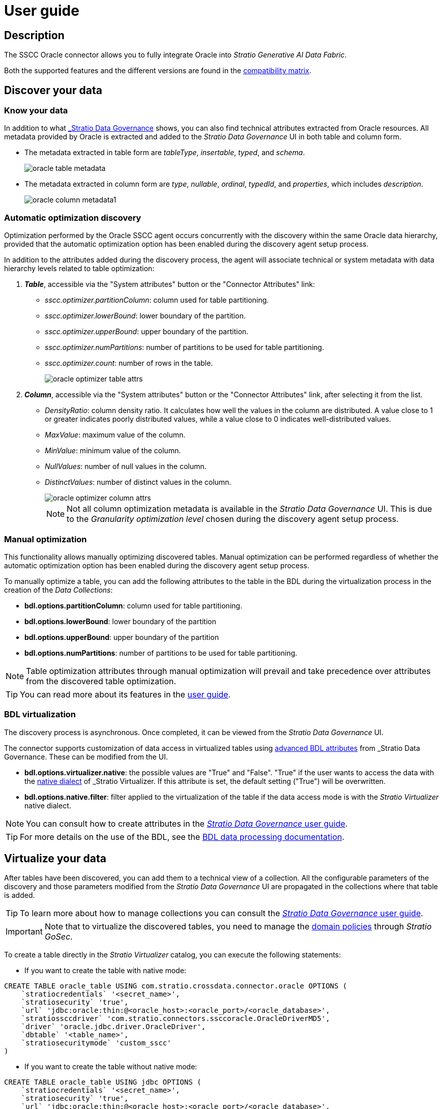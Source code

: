 ﻿= User guide

== Description

The SSCC Oracle connector allows you to fully integrate Oracle into _Stratio Generative AI Data Fabric_.

Both the supported features and the different versions are found in the xref:oracle:compatibility-matrix.adoc[compatibility matrix].

== Discover your data

=== Know your data

In addition to what xref:stratio-data-governance:user-manual:from-a-data-store-to-a-dictionary.adoc#_tables_and_columns[_Stratio Data Governance_] shows, you can also find technical attributes extracted from Oracle resources. All metadata provided by Oracle is extracted and added to the _Stratio Data Governance_ UI in both table and column form.

* The metadata extracted in table form are _tableType_, _insertable_, _typed_, and _schema_.
+
image:oracle-table-metadata.png[]

* The metadata extracted in column form are _type_, _nullable_, _ordinal_, _typedId_, and _properties_, which includes _description_.
+
image:oracle-column-metadata1.png[]

=== Automatic optimization discovery

Optimization performed by the Oracle SSCC agent occurs concurrently with the discovery within the same Oracle data hierarchy, provided that the automatic optimization option has been enabled during the discovery agent setup process.

In addition to the attributes added during the discovery process, the agent will associate technical or system metadata with data hierarchy levels related to table optimization:

. *_Table_*, accessible via the "System attributes" button or the "Connector Attributes" link:
** _sscc.optimizer.partitionColumn_: column used for table partitioning.
** _sscc.optimizer.lowerBound_: lower boundary of the partition.
** _sscc.optimizer.upperBound_: upper boundary of the partition.
** _sscc.optimizer.numPartitions_: number of partitions to be used for table partitioning.
** _sscc.optimizer.count_: number of rows in the table.
+
image::oracle-optimizer-table-attrs.png[]

. *_Column_*, accessible via the "System attributes" button or the "Connector Attributes" link, after selecting it from the list.
** _DensityRatio_: column density ratio. It calculates how well the values in the column are distributed. A value close to 1 or greater indicates poorly distributed values, while a value close to 0 indicates well-distributed values.
** _MaxValue_: maximum value of the column.
** _MinValue_: minimum value of the column.
** _NullValues_: number of null values in the column.
** _DistinctValues_: number of distinct values in the column.
+
image::oracle-optimizer-column-attrs.png[]
+
NOTE: Not all column optimization metadata is available in the _Stratio Data Governance_ UI. This is due to the _Granularity optimization level_ chosen during the discovery agent setup process.

=== Manual optimization

This functionality allows manually optimizing discovered tables. Manual optimization can be performed regardless of whether the automatic optimization option has been enabled during the discovery agent setup process.

To manually optimize a table, you can add the following attributes to the table in the BDL during the virtualization process in the creation of the _Data Collections_:

* *bdl.options.partitionColumn*: column used for table partitioning.
* *bdl.options.lowerBound*: lower boundary of the partition
* *bdl.options.upperBound*: upper boundary of the partition
* *bdl.options.numPartitions*: number of partitions to be used for table partitioning.

NOTE: Table optimization attributes through manual optimization will prevail and take precedence over attributes from the discovered table optimization.

TIP: You can read more about its features in the xref:stratio-virtualizer:user-guide:user-guide.adoc#_working_with_stratio_virtualizer[user guide].

=== BDL virtualization

The discovery process is asynchronous. Once completed, it can be viewed from the _Stratio Data Governance_ UI.

The connector supports customization of data access in virtualized tables using xref:stratio-data-governance:user-manual:bdl-virtualization.adoc#_bdl_custom_attributes[advanced BDL attributes] from _Stratio Data Governance_. These can be modified from the UI.

* *bdl.options.virtualizer.native*: the possible values are "True" and "False". "True" if the user wants to access the data with the xref:stratio-virtualizer:user-guide:what-can-i-do-with-stratio-virtualizer.adoc#_native_queries[native dialect] of _Stratio Virtualizer_. If this attribute is set, the default setting ("True") will be overwritten.
* *bdl.options.native.filter*: filter applied to the virtualization of the table if the data access mode is with the _Stratio Virtualizer_ native dialect.

NOTE: You can consult how to create attributes in the xref:stratio-data-governance:user-manual:addition-of-metadata[_Stratio Data Governance_ user guide].

TIP: For more details on the use of the BDL, see the xref:stratio-data-governance:user-manual:data-processing-with-bdl.adoc[BDL data processing documentation].

== Virtualize your data

After tables have been discovered, you can add them to a technical view of a collection. All the configurable parameters of the discovery and those parameters modified from the _Stratio Data Governance_ UI are propagated in the collections where that table is added.

TIP: To learn more about how to manage collections you can consult the xref:stratio-data-governance:user-manual:collections.adoc[_Stratio Data Governance_ user guide].

IMPORTANT: Note that to virtualize the discovered tables, you need to manage the xref:stratio-gosec:operations-manual:data-access/manage-policies/manage-domains-policies.adoc[domain policies] through _Stratio GoSec_.

To create a table directly in the _Stratio Virtualizer_ catalog, you can execute the following statements:

* If you want to create the table with native mode:

[source,sql]
----
CREATE TABLE oracle_table USING com.stratio.crossdata.connector.oracle OPTIONS (
    `stratiocredentials` '<secret_name>',
    `stratiosecurity` 'true',
    `url` 'jdbc:oracle:thin:@<oracle_host>:<oracle_port>/<oracle_database>',
    `stratiossccdriver` 'com.stratio.connectors.ssccoracle.OracleDriverMD5',
    `driver` 'oracle.jdbc.driver.OracleDriver',
    `dbtable` '<table_name>',
    `stratiosecuritymode` 'custom_sscc'
)
----

* If you want to create the table without native mode:

[source,sql]
----
CREATE TABLE oracle_table USING jdbc OPTIONS (
    `stratiocredentials` '<secret_name>',
    `stratiosecurity` 'true',
    `url` 'jdbc:oracle:thin:@<oracle_host>:<oracle_port>/<oracle_database>',
    `stratiossccdriver` 'com.stratio.connectors.ssccoracle.OracleDriverMD5',
    `driver` 'oracle.jdbc.driver.OracleDriver',
    `dbtable` '<table_name>',
    `stratiosecuritymode` 'custom_sscc',
)
----

To use Kerberos authentication instead of username/password replace `com.stratio.connectors.ssccoracle.OracleDriverMD5` with `com.stratio.connectors.ssccoracle.OracleDriverKRB`.

NOTE: Remember that you need to use a different secret for Kerberos.

== Transform your data

=== _Stratio Rocket_

After the data has been virtualized, you can access it from _Stratio Rocket_ using:

* The catalog.
+
image:oracle-rocket-catalog.png[]

* In the workflows using the input from xref:stratio-rocket:user-guide:workflow-asset/data-inputs.adoc#_stratio_virtualizer[__Stratio Virtualizer__]. You can force access through the native dialect by checking the "Force query execution with native connectors" box.
+
image:oracle-rocket-virtualizer-input.png[]

=== _Stratio Intelligence_

You can see how the data is accessed from _Stratio Intelligence_ in the xref:ROOT:quick-start-guide.adoc#_stratio_intelligence[general quick start guide].
